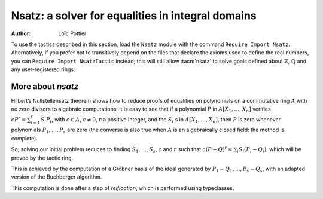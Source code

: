 .. _nsatz_chapter:

Nsatz: a solver for equalities in integral domains
===========================================================

:Author: Loïc Pottier


To use the tactics described in this section, load the ``Nsatz`` module with the
command ``Require Import Nsatz``.  Alternatively, if you prefer not to transitively depend on the
files that declare the axioms used to define the real numbers, you can
``Require Import NsatzTactic`` instead; this will still allow
:tacn:`nsatz` to solve goals defined about :math:`\mathbb{Z}`,
:math:`\mathbb{Q}` and any user-registered rings.


.. tacn:: nsatz {? with radicalmax := one_term strategy := one_term parameters := one_term variables := one_term }

   This tactic is for solving goals of the form

   :math:`\begin{array}{l}
   \forall X_1, \ldots, X_n \in A, \\
   P_1(X_1, \ldots, X_n) = Q_1(X_1, \ldots, X_n), \ldots, P_s(X_1, \ldots, X_n) = Q_s(X_1, \ldots, X_n) \\
   \vdash P(X_1, \ldots, X_n) = Q(X_1, \ldots, X_n) \\
   \end{array}`

   where :math:`P, Q, P_1, Q_1, \ldots, P_s, Q_s` are polynomials and :math:`A` is an integral
   domain, i.e. a commutative ring with no zero divisors. For example, :math:`A`
   can be :math:`\mathbb{R}`, :math:`\mathbb{Z}`, or :math:`\mathbb{Q}`.
   Note that the equality :math:`=` used in these goals can be
   any setoid equality, not only Leibniz equality.

   It also proves formulas

   :math:`\begin{array}{l}
   \forall X_1, \ldots, X_n \in A, \\
   P_1(X_1, \ldots, X_n) = Q_1(X_1, \ldots, X_n) \wedge \ldots \wedge P_s(X_1, \ldots, X_n) = Q_s(X_1, \ldots, X_n) \\
   \rightarrow P(X_1, \ldots, X_n) = Q(X_1, \ldots, X_n) \\
   \end{array}`

   doing automatic introductions.

   `radicalmax`
     bound when searching for r such that
     :math:`c (P−Q) r = \sum_{i=1..s} S_i (P i − Q i)`.
     This argument must be of type `N` (binary natural numbers).

   `strategy`
     gives the order on variables :math:`X_1,\ldots,X_n` and the strategy
     used in Buchberger algorithm (see :cite:`sugar` for details):

       * `strategy := 0%Z`: reverse lexicographic order and newest s-polynomial.
       * `strategy := 1%Z`: reverse lexicographic order and sugar strategy.
       * `strategy := 2%Z`: pure lexicographic order and newest s-polynomial.
       * `strategy := 3%Z`: pure lexicographic order and sugar strategy.

   `parameters`
     a list of parameters of type `R`, containing the variables :math:`X_{i_1},\ldots,X_{i_k}` among
     :math:`X_1,\ldots,X_n`.  Computation will be performed with
     rational fractions in these parameters, i.e. polynomials have
     coefficients in :math:`R(X_{i_1},\ldots,X_{i_k})`. In this case, the coefficient
     :math:`c` can be a nonconstant polynomial in :math:`X_{i_1},\ldots,X_{i_k}`, and the tactic
     produces a goal which states that :math:`c` is not zero.

   `variables`
     a list of variables of type `R` in the decreasing order in
     which they will be used in the Buchberger algorithm. If the list is empty,
     then `lvar` is replaced by all the variables which are not in
     `parameters`.

   See the file `Nsatz.v <https://github.com/coq/coq/blob/master/test-suite/success/Nsatz.v>`_
   for examples, especially in geometry.

More about `nsatz`
---------------------

Hilbert’s Nullstellensatz theorem shows how to reduce proofs of
equalities on polynomials on a commutative ring :math:`A` with no zero divisors
to algebraic computations: it is easy to see that if a polynomial :math:`P` in
:math:`A[X_1,\ldots,X_n]` verifies :math:`c P^r = \sum_{i=1}^{s} S_i P_i`, with
:math:`c \in A`, :math:`c \not = 0`,
:math:`r` a positive integer, and the :math:`S_i` s in :math:`A[X_1,\ldots,X_n ]`,
then :math:`P` is zero whenever polynomials :math:`P_1,\ldots,P_s` are zero
(the converse is also true when :math:`A` is an algebraically closed field: the method is
complete).

So, solving our initial problem reduces to finding :math:`S_1, \ldots, S_s`,
:math:`c` and :math:`r` such that :math:`c (P-Q)^r = \sum_{i} S_i (P_i-Q_i)`,
which will be proved by the tactic ring.

This is achieved by the computation of a Gröbner basis of the ideal
generated by :math:`P_1-Q_1,...,P_s-Q_s`, with an adapted version of the
Buchberger algorithm.

This computation is done after a step of *reification*, which is
performed using typeclasses.

.. tacn:: nsatz_compute one_term
   :undocumented:
